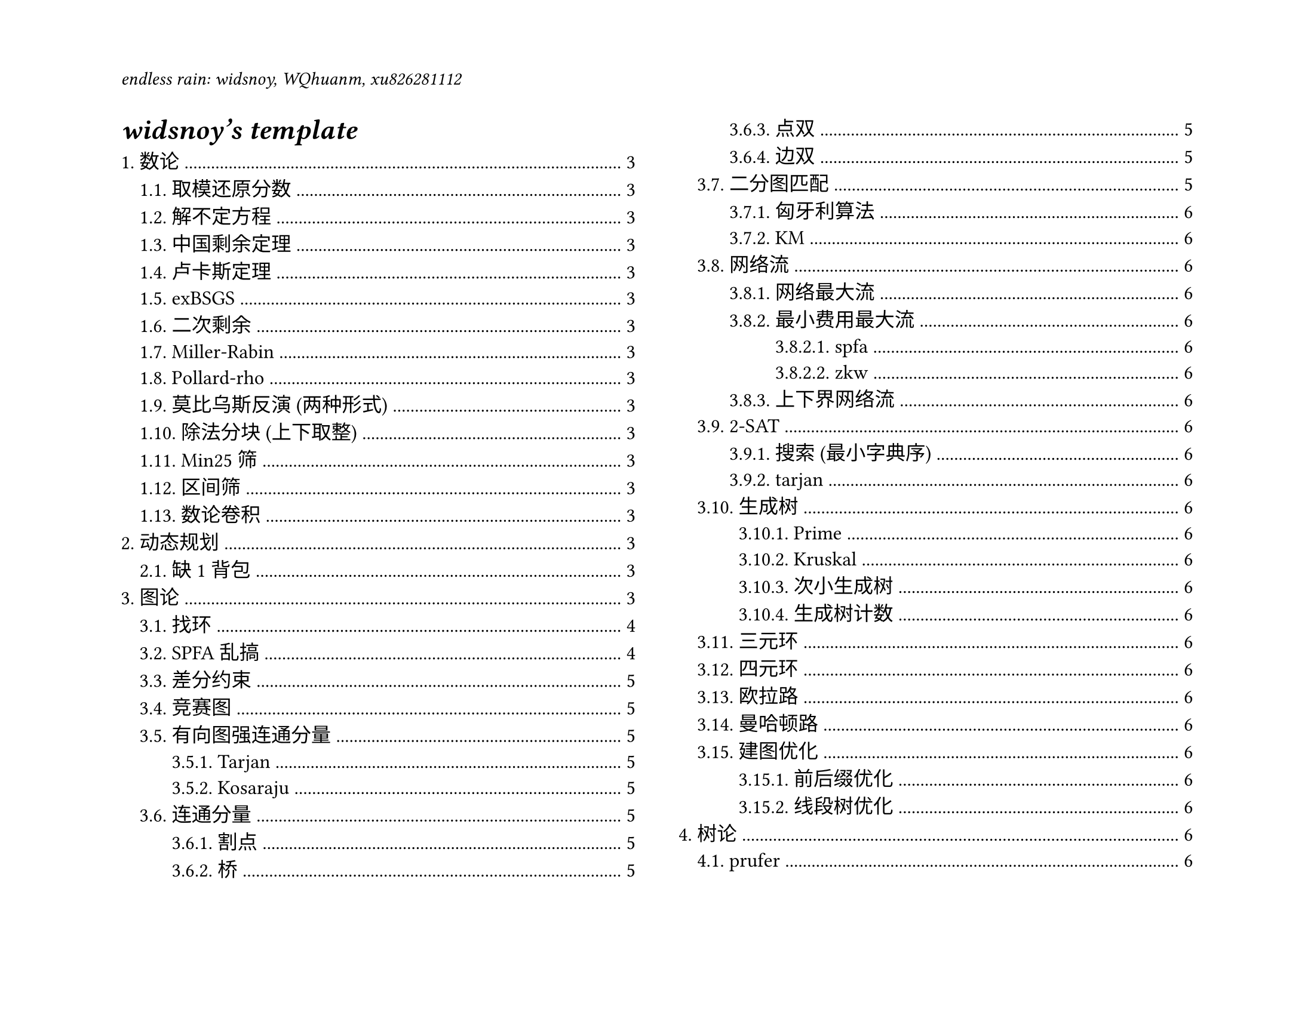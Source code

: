 #set page(
  paper: "us-letter",
  header: align(left)[
    _endless rain: widsnoy, WQhuanm, xu826281112_
  ],
  flipped: true
)
#show: rest => columns(2, rest)
#set heading(
  numbering: "1."
)
#set text(12pt)
#let style-number(number) = text(gray)[#number]
#show raw.where(block: true): it => block(
  fill: luma(240),
  inset: 10pt,
  radius: 4pt,
  width: 100%,
)[#grid(columns: (1em, 1fr), align: (right, left), column-gutter: 0.7em, row-gutter: 0.6em, ..it.lines
  .enumerate()
  .map(((i, line)) => (style-number(i + 1), line))
  .flatten())]

#outline(
  title: [_widsnoy's *template*_],
  indent: auto
)
#colbreak()

= 数论
== 取模还原分数
== 解不定方程
== 中国剩余定理
== 卢卡斯定理
== exBSGS
== 二次剩余
== Miller-Rabin
== Pollard-rho
== 莫比乌斯反演 (两种形式)
== 除法分块 (上下取整)
== Min25 筛
== 区间筛
== 数论卷积

= 动态规划
== 缺1背包

= 图论
== 找环
```cpp
const int N = 5e5 + 5;
int n, m, col[N], pre[N], pre_edg[N];
vector<pii> G[N];
vector<vector<int>> resp, rese;
//point
void get_cyc(int u, int v) {
    if (!resp.empty()) return;
    vector<int> cyc;
    cyc.push_back(v);
    while (true) {
        v = pre[v];
        if (v == 0) break;
        cyc.push_back(v);
        if (v == u) break;
    }
    reverse(cyc.begin(), cyc.end());
    resp.push_back(cyc);
}
// edge
void get_cyc(int u, int v, int id) {
    if (!rese.empty()) return;
    vector<int> cyc;
    cyc.push_back(id);
    while (true) {
        if (pre[v] == 0) break;
        cyc.push_back(pre_edg[v]);
        v = pre[v];
        if (v == u) break;
    }
    reverse(cyc.begin(), cyc.end());
    rese.push_back(cyc);
}
void dfs(int u, int edg) {
    col[u] = 1;
    for (auto [v, id] : G[u]) if (id != edg) {
        if (col[v] == 1) {
            get_cyc(v, u);
            get_cyc(v, u, id);
        } else if (col[v] == 0) {
            pre[v] = u;
            pre_edg[v] = id;
            dfs(v, id);         
        }
    }
    col[u] = 2;
}
void MAIN() {
    cin >> n >> m;
    for (int i = 1; i <= m; i++) {
        int u, v; cin >> u >> v;
        // G[u].push_back({v, i});
        // G[v].push_back({u, i});
    }
    for (int i = 1; i <= n; i++) if (!col[i]) dfs(i, -1);
}
```

== SPFA乱搞
```cpp
mt19937_64 rng(chrono::steady_clock::now().time_since_epoch().count());

const int mod = 998244353;
const int N = 5e5 + 5;
const ll inf = 1e17;
int n, m, s, t, q[N], ql, qr;
int vis[N], fr[N];
ll dis[N];
vector<pii> G[N];
void MAIN() {
    cin >> n >> m >> s >> t;
    for (int i = 1; i <= m; i++) {
        int u, v, w;
        cin >> u >> v >> w;
        G[u].push_back({v, w});
    }
    for (int i = 0; i <= n; i++) dis[i] = inf;
    dis[s] = 0; q[qr] = s; vis[s] = 1;
    while (ql <= qr) {
        if (rng() % (qr - ql + 1) == 0) sort(q + ql, q + qr + 1, [](int x, int y) {
            return dis[x] < dis[y];
        });
        int u = q[ql++];
        vis[u] = 0;
        for (auto [v, w] : G[u]) {
            if (dis[u] + w < dis[v]) {
                dis[v] = dis[u] + w;
                fr[v] = u;
                if (!vis[v]) {
                    if (ql > 0) q[--ql] = v;
                    else q[++qr] = v;
                    vis[v] = 1;
                }
            }
        }
    }
    if (dis[t] == inf) {
        cout << "-1\n";
        return;
    }
    cout << dis[t] << ' ';
    vector<pii> stk;
    while (t != s) {
        stk.push_back({fr[t], t});
        t = fr[t];
    }
    reverse(stk.begin(), stk.end());
    cout << stk.size() << '\n';
    for (auto [u, v] : stk) cout << u << ' ' << v << '\n';   
}
```

== 差分约束

== 竞赛图

== 有向图强连通分量
=== Tarjan
=== Kosaraju

== 连通分量
=== 割点

=== 桥

=== 点双

=== 边双


== 二分图匹配
=== 匈牙利算法
=== KM

== 网络流
=== 网络最大流

=== 最小费用最大流
==== spfa
==== zkw
=== 上下界网络流

== 2-SAT
=== 搜索 (最小字典序)
=== tarjan

== 生成树
=== Prime
=== Kruskal
=== 次小生成树
=== 生成树计数

== 三元环

== 四元环

== 欧拉路

== 曼哈顿路

== 建图优化
=== 前后缀优化

=== 线段树优化

= 树论
== prufer

== 圆方树
=== 广义

=== 仙人掌

== 最近公共祖先

== 树分治
=== 点分治
=== 点分树

== 链分治
=== 重链分治

=== 长链分治

== dsu on tree

= 数学
== 组合恒等式
== min-max容斥
== 序列容斥
== 二项式反演
== 斯特林数
== 高维前缀和

= 线性代数
== 线性基
== 行列式
== 高斯消元


= 多项式
== 快速数论变换

== 快速傅里叶变换

== 任意模数NTT

== 自然数幂和

== 快速沃尔什变换

== 子集卷积

= 数据结构

== 线段树
=== 李超树 (最大，次大，第三大)
=== 合并分裂
=== 线段树二分
=== 兔队线段树
== 平衡树
=== 文艺平衡树
== 历史版本信息线段树

== 树状数组二分

== 二维树状数组

== ODT

== KDT

== 手写堆

= 字符串
== KMP
== exKMP
== SA
== AC自动机
== 马拉车

= 杂项
== gcd, xor, or 分块
== 超级钢琴
== 平方计数
== FFT 字符串匹配
== 循环矩阵乘法
== 线性逆元
== 快快速幂
== 数学题基本预处理
== fastio
== 高精度

= 配置相关
== 对拍
== vscode 配置